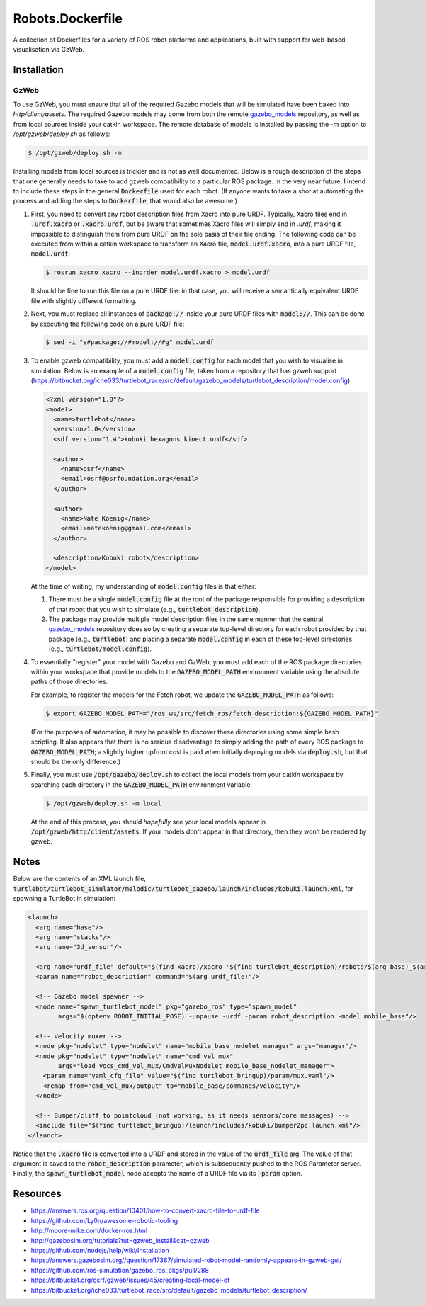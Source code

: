 Robots.Dockerfile
=================

A collection of Dockerfiles for a variety of ROS robot platforms and
applications, built with support for web-based visualisation via GzWeb.


Installation
------------

GzWeb
.....

To use GzWeb, you must ensure that all of the required Gazebo models that will
be simulated have been baked into `http/client/assets`.
The required Gazebo models may come from both the remote
`gazebo_models <https://bitbucket.org/osrf/gazebo_models>`_ repository,
as well as from local sources inside your catkin workspace.
The remote database of models is installed by passing the `-m` option to
`/opt/gzweb/deploy.sh` as follows:

.. code::

  $ /opt/gzweb/deploy.sh -m

Installing models from local sources is trickier and is not as well documented.
Below is a rough description of the steps that one generally needs to take to
add gzweb compatibility to a particular ROS package. In the very near future, I
intend to include these steps in the general :code:`Dockerfile` used for each robot.
(If anyone wants to take a shot at automating the process and adding the steps
to :code:`Dockerfile`, that would also be awesome.)

1. First, you need to convert any robot description files from Xacro into pure
   URDF. Typically, Xacro files end in :code:`.urdf.xacro` or :code:`.xacro.urdf`, but be
   aware that sometimes Xacro files will simply end in `.urdf`, making it
   impossible to distinguish them from pure URDF on the sole basis of their
   file ending.
   The following code can be executed from within a catkin workspace to
   transform an Xacro file, :code:`model.urdf.xacro`, into a pure URDF file,
   :code:`model.urdf`:

   .. code::

      $ rosrun xacro xacro --inorder model.urdf.xacro > model.urdf

   It should be fine to run this file on a pure URDF file: in that case, you
   will receive a semantically equivalent URDF file with slightly different
   formatting.

2. Next, you must replace all instances of :code:`package://` inside your pure URDF
   files with :code:`model://`. This can be done by executing the following code on
   a pure URDF file:

   .. code::

      $ sed -i "s#package://#model://#g" model.urdf

3. To enable gzweb compatibility, you must add a :code:`model.config` for each
   model that you wish to visualise in simulation. Below is an example of a
   :code:`model.config` file, taken from a repository that has gzweb support
   (https://bitbucket.org/iche033/turtlebot_race/src/default/gazebo_models/turtlebot_description/model.config):

   .. code:: xml

      <?xml version="1.0"?>
      <model>
        <name>turtlebot</name>
        <version>1.0</version>
        <sdf version="1.4">kobuki_hexagons_kinect.urdf</sdf>

        <author>
          <name>osrf</name>
          <email>osrf@osrfoundation.org</email>
        </author>

        <author>
          <name>Nate Koenig</name>
          <email>natekoenig@gmail.com</email>
        </author>

        <description>Kobuki robot</description>
      </model>

   At the time of writing, my understanding of :code:`model.config` files is
   that either:

   1. There must be a single :code:`model.config` file at the root of the
      package responsible for providing a description of that robot that
      you wish to simulate (e.g., :code:`turtlebot_description`).
   2. The package may provide multiple model description files in the same
      manner that the central `gazebo_models <https://bitbucket.org/osrf/gazebo_models>`_
      repository does so by creating a separate top-level directory for each
      robot provided by that package (e.g., :code:`turtlebot`) and placing
      a separate :code:`model.config` in each of these top-level directories
      (e.g., :code:`turtlebot/model.config`).

4. To essentially "register" your model with Gazebo and GzWeb, you must add
   each of the ROS package directories within your workspace that provide
   models to the :code:`GAZEBO_MODEL_PATH` environment variable using the absolute
   paths of those directories.

   For example, to register the models for the Fetch robot, we update the
   :code:`GAZEBO_MODEL_PATH` as follows:

   .. code::

      $ export GAZEBO_MODEL_PATH="/ros_ws/src/fetch_ros/fetch_description:${GAZEBO_MODEL_PATH}"

   (For the purposes of automation, it may be possible to discover these
   directories using some simple bash scripting. It also appears that there
   is no serious disadvantage to simply adding the path of every ROS package
   to :code:`GAZEBO_MODEL_PATH`; a slightly higher upfront cost is paid when
   initially deploying models via :code:`deploy.sh`, but that should be the only
   difference.)

5. Finally, you must use :code:`/opt/gazebo/deploy.sh` to collect the local
   models from your catkin workspace by searching each directory in the
   :code:`GAZEBO_MODEL_PATH` environment variable:

   .. code::

      $ /opt/gzweb/deploy.sh -m local

   At the end of this process, you should *hopefully* see your local models
   appear in :code:`/opt/gzweb/http/client/assets`. If your models don't appear
   in that directory, then they won't be rendered by gzweb.


Notes
-----

Below are the contents of an XML launch file,
:code:`turtlebot/turtlebot_simulator/melodic/turtlebot_gazebo/launch/includes/kobuki.launch.xml`,
for spawning a TurtleBot in simulation:

.. code:: xml

  <launch>
    <arg name="base"/>
    <arg name="stacks"/>
    <arg name="3d_sensor"/>

    <arg name="urdf_file" default="$(find xacro)/xacro '$(find turtlebot_description)/robots/$(arg base)_$(arg stacks)_$(arg 3d_sensor).urdf.xacro'"/>
    <param name="robot_description" command="$(arg urdf_file)"/>

    <!-- Gazebo model spawner -->
    <node name="spawn_turtlebot_model" pkg="gazebo_ros" type="spawn_model"
          args="$(optenv ROBOT_INITIAL_POSE) -unpause -urdf -param robot_description -model mobile_base"/>

    <!-- Velocity muxer -->
    <node pkg="nodelet" type="nodelet" name="mobile_base_nodelet_manager" args="manager"/>
    <node pkg="nodelet" type="nodelet" name="cmd_vel_mux"
          args="load yocs_cmd_vel_mux/CmdVelMuxNodelet mobile_base_nodelet_manager">
      <param name="yaml_cfg_file" value="$(find turtlebot_bringup)/param/mux.yaml"/>
      <remap from="cmd_vel_mux/output" to="mobile_base/commands/velocity"/>
    </node>

    <!-- Bumper/cliff to pointcloud (not working, as it needs sensors/core messages) -->
    <include file="$(find turtlebot_bringup)/launch/includes/kobuki/bumper2pc.launch.xml"/>
  </launch>


Notice that the :code:`.xacro` file is converted into a URDF and stored in the
value of the :code:`urdf_file` arg. The value of that argument is saved to the
:code:`robot_description` parameter, which is subsequently pushed to the ROS
Parameter server.
Finally, the :code:`spawn_turtlebot_model` node accepts the name of a URDF file
via its :code:`-param` option.


Resources
---------

* https://answers.ros.org/question/10401/how-to-convert-xacro-file-to-urdf-file
* https://github.com/Ly0n/awesome-robotic-tooling
* http://moore-mike.com/docker-ros.html
* http://gazebosim.org/tutorials?tut=gzweb_install&cat=gzweb
* https://github.com/nodejs/help/wiki/Installation
* https://answers.gazebosim.org//question/17367/simulated-robot-model-randomly-appears-in-gzweb-gui/
* https://github.com/ros-simulation/gazebo_ros_pkgs/pull/288
* https://bitbucket.org/osrf/gzweb/issues/45/creating-local-model-of
* https://bitbucket.org/iche033/turtlebot_race/src/default/gazebo_models/turtlebot_description/
